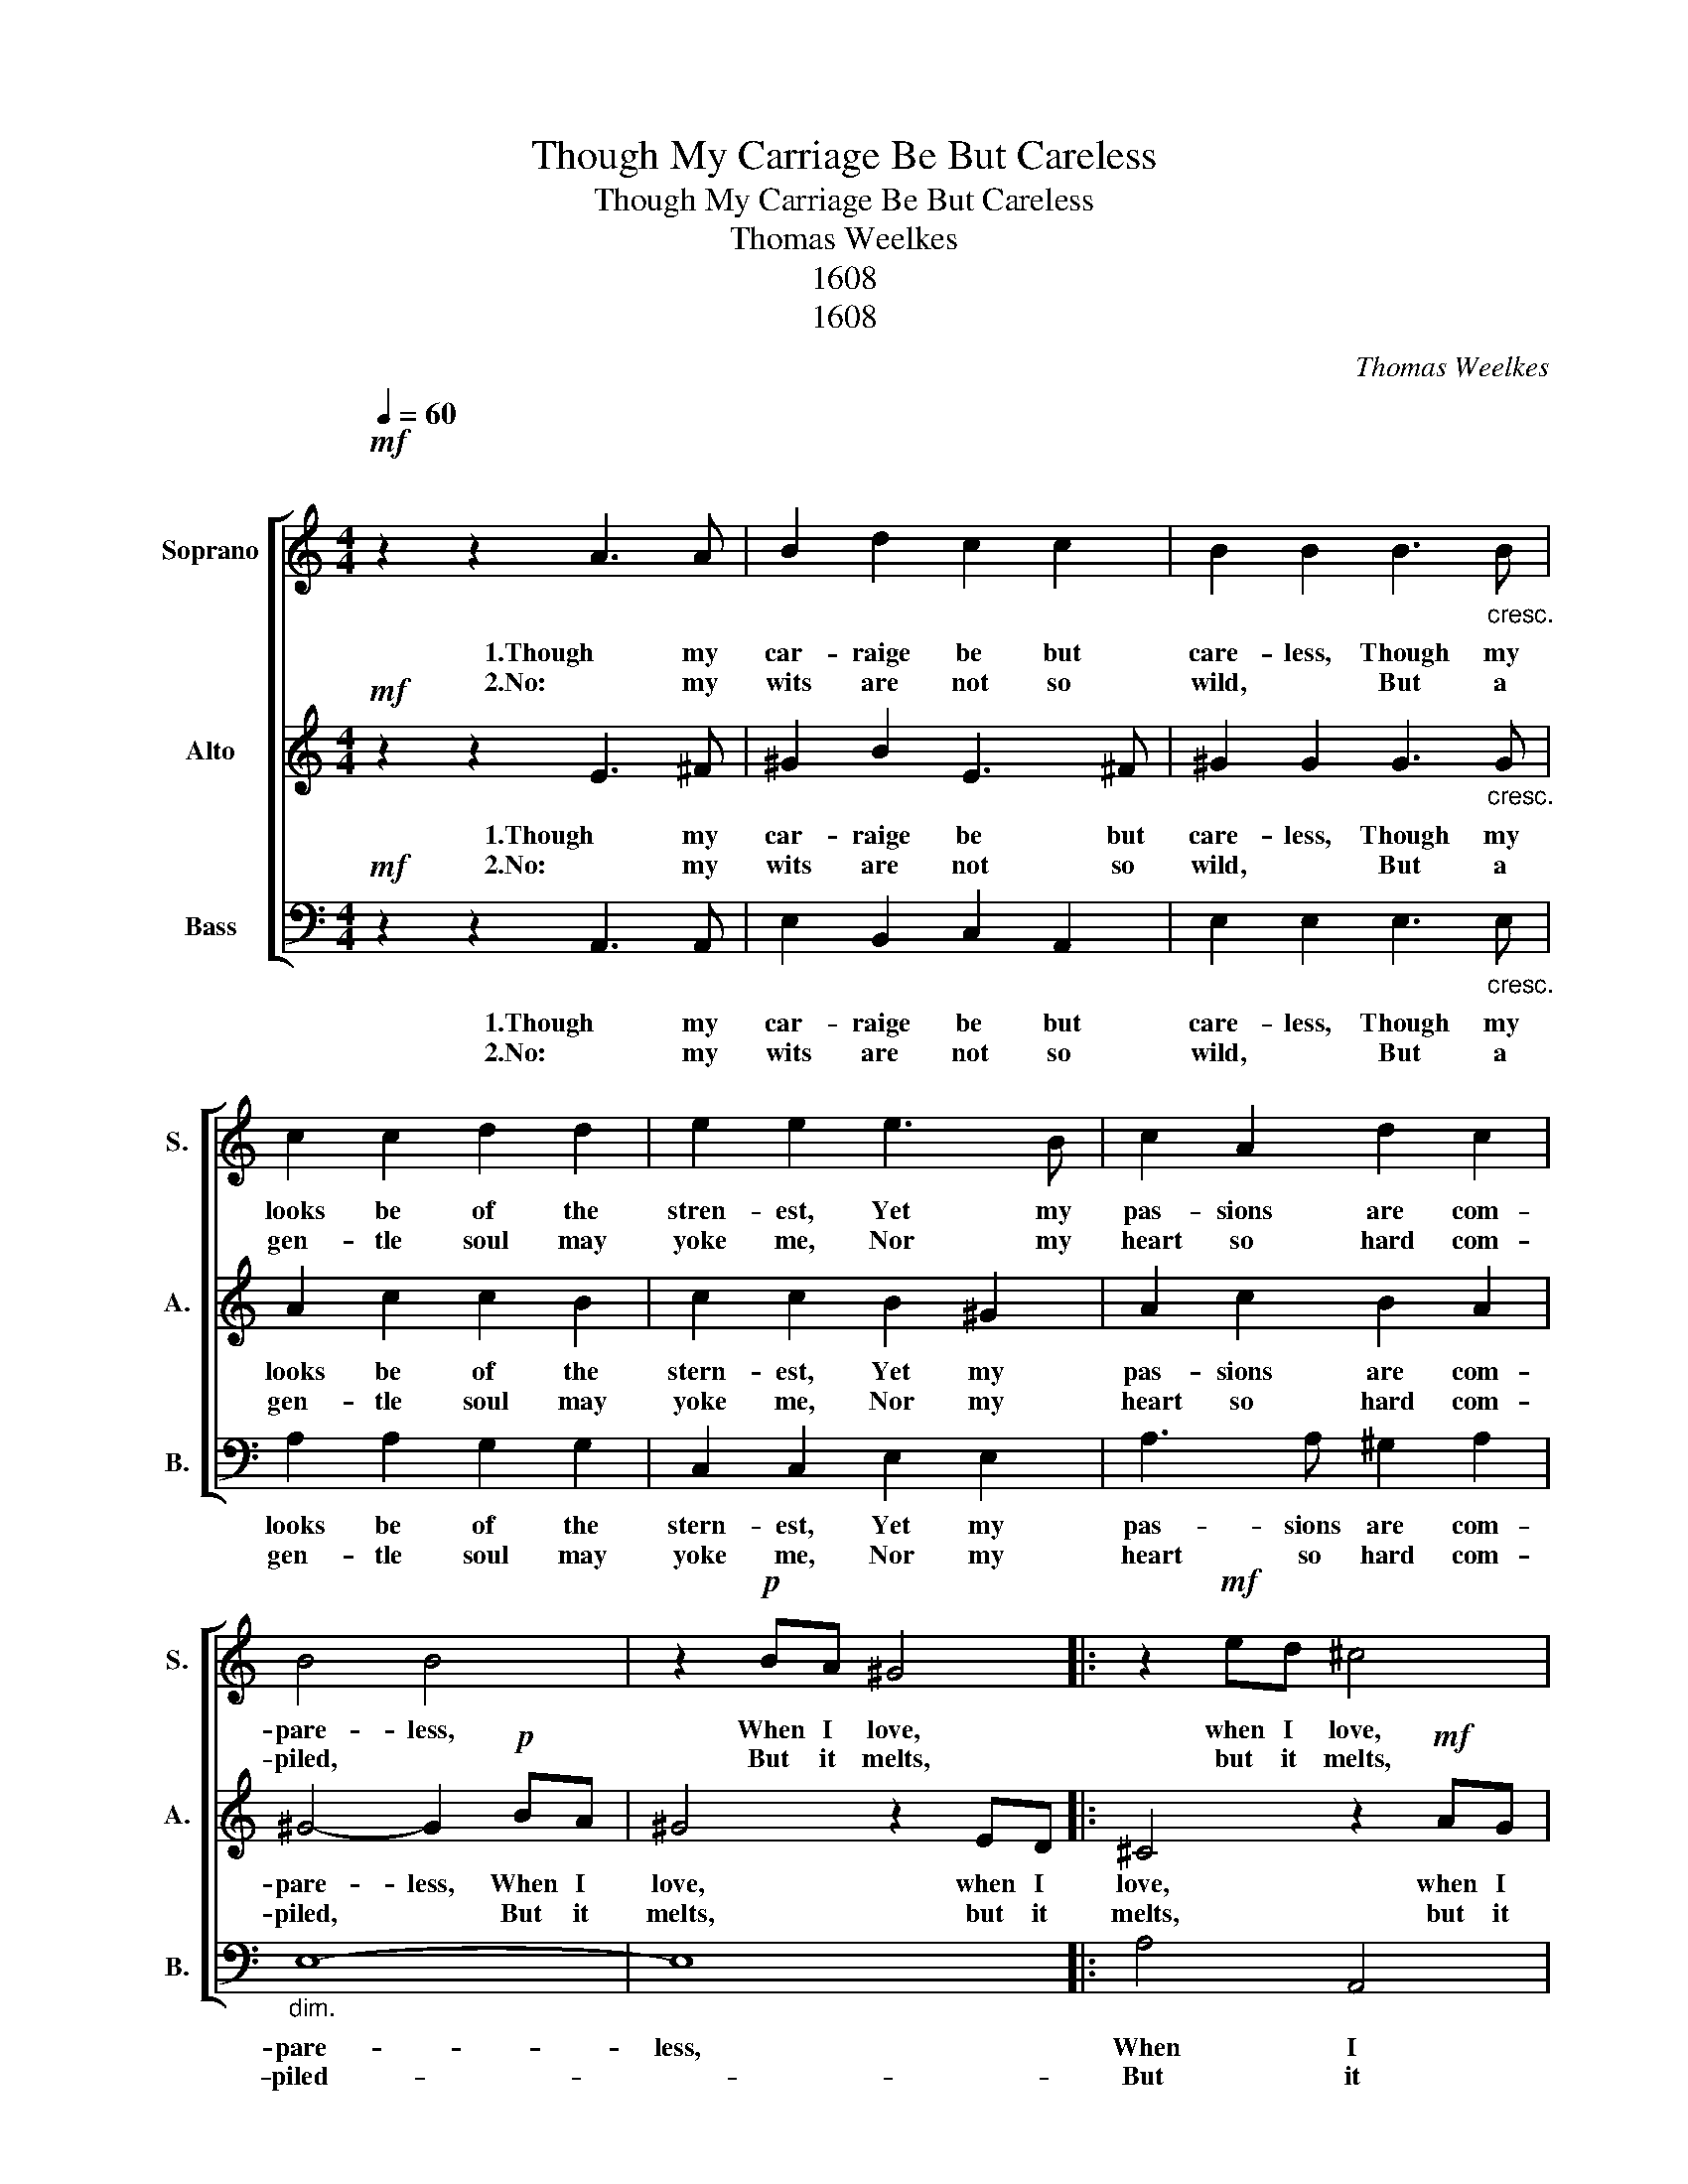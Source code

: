 X:1
T:Though My Carriage Be But Careless
T:Though My Carriage Be But Careless
T:Thomas Weelkes
T:1608
T:1608
C:Thomas Weelkes
Z:1608
%%score [ 1 2 3 ]
L:1/8
Q:1/4=60
M:4/4
K:C
V:1 treble nm="Soprano" snm="S."
V:2 treble nm="Alto" snm="A."
V:3 bass nm="Bass" snm="B."
V:1
"^\n"!mf! z2 z2 A3 A | B2 d2 c2 c2 | B2 B2 B3"_cresc." B | c2 c2 d2 d2 | e2 e2 e3 B | c2 A2 d2 c2 | %6
w: 1.Though my|car- raige be but|care- less, Though my|looks be of the|stren- est, Yet my|pas- sions are com-|
w: 2.No: my|wits are not so|wild, * But a|gen- tle soul may|yoke me, Nor my|heart so hard com-|
 B4 B4 | z2!p! BA ^G4 |: z2!mf! ed ^c4 |[M:2/4] z2 d=c |[M:4/4] B4 z2 A2 |!<(! e8- | e8-!<)! | %13
w: pare- less,|When I love,|when I love,|when I|love, I|love||
w: piled, *|But it melts,|but it melts,|but it|melts, if|love||
 e2 c2 B4 |1 ^c8 :|2 !fermata!^c8 |] z8 |] %17
w: * in ear-|nest.
|nest.||
w: * pro- voke|me.|me.||
V:2
!mf! z2 z2 E3 ^F | ^G2 B2 E3 ^F | ^G2 G2 G3"_cresc." G | A2 c2 c2 B2 | c2 c2 B2 ^G2 | A2 c2 B2 A2 | %6
w: 1.Though my|car- raige be but|care- less, Though my|looks be of the|stern- est, Yet my|pas- sions are com-|
w: 2.No: my|wits are not so|wild, * But a|gen- tle soul may|yoke me, Nor my|heart so hard com-|
 ^G4- G2!p! BA | ^G4 z2 ED |: ^C4 z2!mf! AG |[M:2/4] ^F2 BA |[M:4/4] ^G2 =G^F E2 F2 | A2 A2 E3 ^F | %12
w: pare- less, When I|love, when I|love, when I|love, when I|love, when I love, I|love, I love, I|
w: piled, * But it|melts, but it|melts, but it|melts, but it|melts, but it melts, if|love, if love, if|
 ^G3 A B2 c2 | B2 A4 !>!^G2 |1 A4 z2 ED :|2 !fermata!A8 |] z8 |] %17
w: love, I love, I|love in ear-|nest. when I|nest.||
w: love, if love, if|love pro- voke|me. But it|me.||
V:3
!mf! z2 z2 A,,3 A,, | E,2 B,,2 C,2 A,,2 | E,2 E,2 E,3"_cresc." E, | A,2 A,2 G,2 G,2 | %4
w: 1.Though my|car- raige be but|care- less, Though my|looks be of the|
w: 2.No: my|wits are not so|wild, * But a|gen- tle soul may|
 C,2 C,2 E,2 E,2 | A,3 A, ^G,2 A,2 |"_dim." E,8- | E,8 |: A,4 A,,4 |[M:2/4] D,4 | %10
w: stern- est, Yet my|pas- sions are com-|pare-|less,|When I|love,|
w: yoke me, Nor my|heart so hard com-|piled-||But it|melts,|
[M:4/4] z2 E,D, ^C,2 D,2 | A,,3 B,, =C,3 D, | E,3 ^F, ^G,2 A,2 | E,8 |1 A,,8 :|2 !fermata!A,,8 |] %16
w: when I love, I|love, I love, I|love, I love, in|ear-|nest.|nest.|
w: but it melts, if|love, if love, if|love, if love pro-|voke|me.|me.|
 z8 |] %17
w: |
w: |

